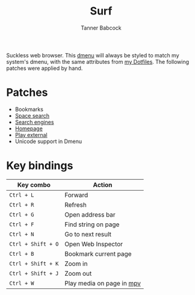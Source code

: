#+TITLE: Surf
#+AUTHOR: Tanner Babcock
#+EMAIL: babkock@protonmail.com
#+LANGUAGE: en

[[https://raw.githubusercontent.com/Babkock/surf/master/screenshot.png]]

Suckless web browser. This [[https://github.com/Babkock/dmenu][dmenu]] will always be styled to match my system's dmenu, with the same attributes from [[https://github.com/Babkock/Dotfiles][my Dotfiles]]. The following patches were applied by hand.

* Patches

- Bookmarks
- [[https://surf.suckless.org/patches/spacesearch/][Space search]]
- [[https://surf.suckless.org/patches/searchengines/][Search engines]]
- [[https://surf.suckless.org/patches/homepage/][Homepage]]
- [[https://surf.suckless.org/patches/playexternal][Play external]]
- Unicode support in Dmenu

* Key bindings

| Key combo     | Action              |
|---------------+---------------------|
| =Ctrl + L=      | Forward             |
| =Ctrl + R=      | Refresh             |
| =Ctrl + G=      | Open address bar    |
| =Ctrl + F=      | Find string on page |
| =Ctrl + N=      | Go to next result   |
| =Ctrl + Shift + O= | Open Web Inspector |
| =Ctrl + B=      | Bookmark current page |
| =Ctrl + Shift + K= | Zoom in          |
| =Ctrl + Shift + J= | Zoom out         |
| =Ctrl + W=      | Play media on page in [[https://github.com/mpv-player/mpv][mpv]] |
